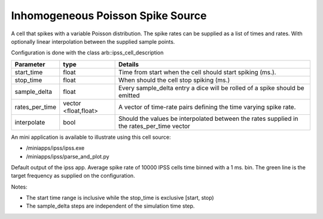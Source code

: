 Inhomogeneous Poisson Spike Source
============

A cell that spikes with a variable Poisson distribution. The spike rates can be supplied as a list of times and rates. With optionally linear interpolation between the supplied sample points.

Configuration is done with the class arb::ipss_cell_description

+---------------+---------------+-----------------------------------------------------------+
| Parameter     |  type         |  Details                                                  |
+===============+===============+===========================================================+
| start_time    |  float        |  Time from start when the cell should start spiking (ms.).|
+---------------+---------------+-----------------------------------------------------------+
| stop_time     |  float        |  When should the cell stop spiking (ms.)                  |
+---------------+---------------+-----------------------------------------------------------+
| sample_delta  |  float        |  Every sample_delta entry a dice will be rolled of a      |
|               |               |  spike should be emitted                                  |
+---------------+---------------+-----------------------------------------------------------+
| rates_per_time|  vector       |  A vector of time-rate pairs defining the time varying    |
|               |  <float,float>|  spike rate.                                              |
+---------------+---------------+-----------------------------------------------------------+
| interpolate   |  bool         |  Should the values be interpolated between the rates      |
|               |               |  supplied in the rates_per_time vector                    |
+---------------+---------------+-----------------------------------------------------------+

An mini application is available to illustrate using this cell source: 

- /miniapps/ipss/ipss.exe
- /miniapps/ipss/parse_and_plot.py

.. image:: https://i.imgur.com/bprO9Ek.png
    :alt: inhomogeneous spike 

Default output of the ipss app. Average spike rate of 10000 IPSS cells time binned with a 1 ms. bin. 
The green line is the target frequency as supplied on the configuration.    
    
Notes: 

- The start time range is inclusive while the stop_time is exclusive [start, stop)
- The sample_delta steps are independent of the simulation time step.
